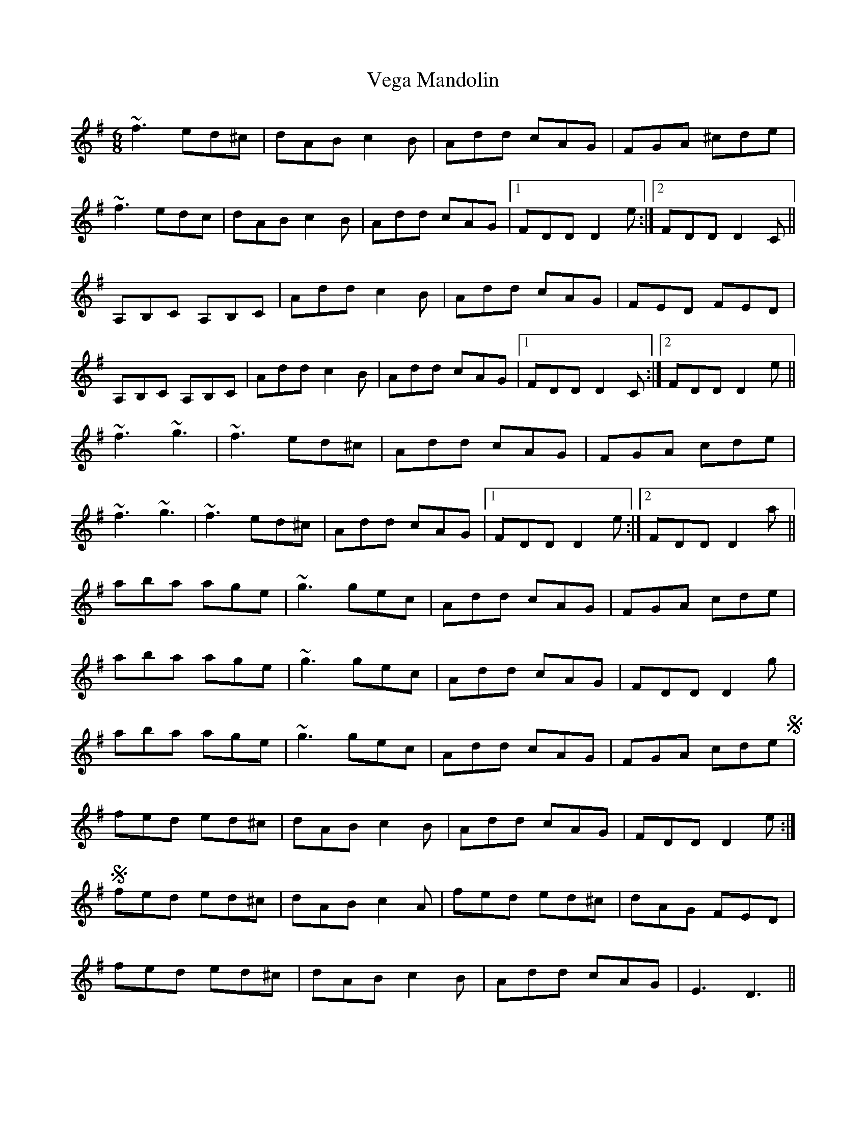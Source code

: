 X: 41780
T: Vega Mandolin
R: jig
M: 6/8
K: Dmixolydian
~f3 ed^c|dAB c2 B|Add cAG|FGA ^cde|
~f3 edc|dAB c2 B|Add cAG|1 FDD D2 e`:|2 FDD D2 C`||
A,B,C A,B,C`|Add c2 B|Add cAG|FED FED|
A,B,C A,B,C`|Add c2 B|Add cAG|1 FDD D2 C`:|2 FDD D2 e||
~f3 ~g3|~f3 ed^c|Add cAG|FGA cde|
~f3 ~g3|~f3 ed^c|Add cAG|1 FDD D2 e`:|2 FDD D2 a||
aba age|~g3 gec|Add cAG|FGA cde|
aba age|~g3 gec|Add cAG|FDD D2 g|
aba age|~g3 gec|Add cAG|FGA cdeS|
fed ed^c|dAB c2 B|Add cAG|FDD D2e`:|
S fed ed^c|dAB c2A|fed ed^c|dAG FED|
fed ed^c|dAB c2 B|Add cAG|E3 D3`||


